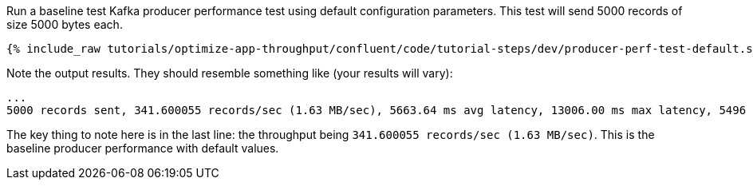 Run a baseline test Kafka producer performance test using default configuration parameters.
This test will send 5000 records of size 5000 bytes each.

+++++
<pre class="snippet"><code class="shell">{% include_raw tutorials/optimize-app-throughput/confluent/code/tutorial-steps/dev/producer-perf-test-default.sh %}</code></pre>
+++++

Note the output results.
They should resemble something like (your results will vary):

```
...
5000 records sent, 341.600055 records/sec (1.63 MB/sec), 5663.64 ms avg latency, 13006.00 ms max latency, 5496 ms 50th, 11334 ms 95th, 12698 ms 99th, 13002 ms 99.9th.
```

The key thing to note here is in the last line: the throughput being `341.600055 records/sec (1.63 MB/sec)`.
This is the baseline producer performance with default values.
